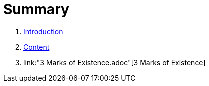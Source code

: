 = Summary

. link:README.adoc[Introduction]
. link:Content.adoc[Content]
. link:"3 Marks of Existence.adoc"[3 Marks of Existence]